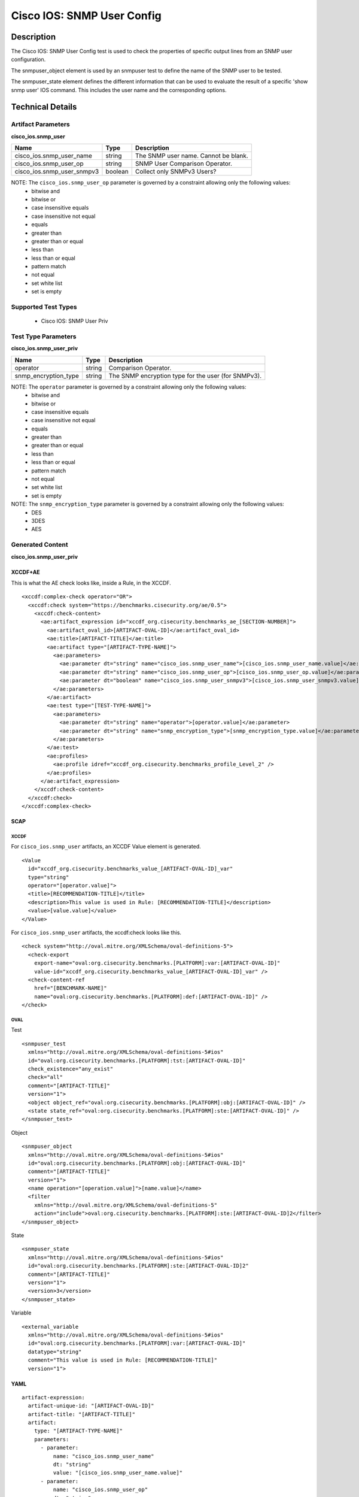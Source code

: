 Cisco IOS: SNMP User Config
===========================

Description
-----------

The Cisco IOS: SNMP User Config test is used to check the properties of specific output lines from an SNMP user configuration.

The snmpuser_object element is used by an snmpuser test to define the name of the SNMP user to be tested.

The snmpuser_state element defines the different information that can be used to evaluate the result of a specific 'show snmp user' IOS command. This includes the user name and the corresponding options. 

Technical Details
-----------------

Artifact Parameters
~~~~~~~~~~~~~~~~~~~

**cisco_ios.snmp_user**

========================== ======= ===========================================
Name                       Type    Description
========================== ======= ===========================================
cisco_ios.snmp_user_name   string  The SNMP user name. Cannot be blank.
cisco_ios.snmp_user_op     string  SNMP User Comparison Operator.
cisco_ios.snmp_user_snmpv3 boolean Collect only SNMPv3 Users?
========================== ======= ===========================================

NOTE: The ``cisco_ios.snmp_user_op`` parameter is governed by a constraint allowing only the following values:
  - bitwise and
  - bitwise or
  - case insensitive equals
  - case insensitive not equal
  - equals
  - greater than
  - greater than or equal
  - less than
  - less than or equal
  - pattern match
  - not equal
  - set white list
  - set is empty  

Supported Test Types
~~~~~~~~~~~~~~~~~~~~

  - Cisco IOS: SNMP User Priv

Test Type Parameters
~~~~~~~~~~~~~~~~~~~~

**cisco_ios.snmp_user_priv**

+-------------------------------------+-------------+------------------+
| Name                                | Type        | Description      |
+=====================================+=============+==================+
| operator                            | string      | Comparison       |
|                                     |             | Operator.        |
+-------------------------------------+-------------+------------------+
| snmp_encryption_type                | string      | The SNMP         |
|                                     |             | encryption type  |
|                                     |             | for the user     |
|                                     |             | (for SNMPv3).    |
+-------------------------------------+-------------+------------------+

NOTE: The ``operator`` parameter is governed by a constraint allowing only the following values:
  - bitwise and
  - bitwise or
  - case insensitive equals
  - case insensitive not equal
  - equals
  - greater than
  - greater than or equal
  - less than
  - less than or equal
  - pattern match
  - not equal
  - set white list
  - set is empty
  
NOTE: The ``snmp_encryption_type`` parameter is governed by a constraint allowing only the following values:  
  - DES
  - 3DES
  - AES

Generated Content
~~~~~~~~~~~~~~~~~

**cisco_ios.snmp_user_priv**

XCCDF+AE
^^^^^^^^

This is what the AE check looks like, inside a Rule, in the XCCDF.

::

  <xccdf:complex-check operator="OR">
    <xccdf:check system="https://benchmarks.cisecurity.org/ae/0.5">
      <xccdf:check-content>
        <ae:artifact_expression id="xccdf_org.cisecurity.benchmarks_ae_[SECTION-NUMBER]">
          <ae:artifact_oval_id>[ARTIFACT-OVAL-ID]</ae:artifact_oval_id>
          <ae:title>[ARTIFACT-TITLE]</ae:title>
          <ae:artifact type="[ARTIFACT-TYPE-NAME]">
            <ae:parameters>
              <ae:parameter dt="string" name="cisco_ios.snmp_user_name">[cisco_ios.snmp_user_name.value]</ae:parameter>
              <ae:parameter dt="string" name="cisco_ios.snmp_user_op">[cisco_ios.snmp_user_op.value]</ae:parameter>
              <ae:parameter dt="boolean" name="cisco_ios.snmp_user_snmpv3">[cisco_ios.snmp_user_snmpv3.value]</ae:parameter>
            </ae:parameters>
          </ae:artifact>
          <ae:test type="[TEST-TYPE-NAME]">
            <ae:parameters>
              <ae:parameter dt="string" name="operator">[operator.value]</ae:parameter>
              <ae:parameter dt="string" name="snmp_encryption_type">[snmp_encryption_type.value]</ae:parameter>
            </ae:parameters>
          </ae:test>
          <ae:profiles>
            <ae:profile idref="xccdf_org.cisecurity.benchmarks_profile_Level_2" />
          </ae:profiles>
        </ae:artifact_expression>
      </xccdf:check-content>
    </xccdf:check>
  </xccdf:complex-check>   

SCAP
^^^^

XCCDF
'''''

For ``cisco_ios.snmp_user`` artifacts, an XCCDF Value element is generated.

::

  <Value 
    id="xccdf_org.cisecurity.benchmarks_value_[ARTIFACT-OVAL-ID]_var"
    type="string"
    operator="[operator.value]">
    <title>[RECOMMENDATION-TITLE]</title>
    <description>This value is used in Rule: [RECOMMENDATION-TITLE]</description>
    <value>[value.value]</value>
  </Value>

For ``cisco_ios.snmp_user`` artifacts, the xccdf:check looks like this.

::

  <check system="http://oval.mitre.org/XMLSchema/oval-definitions-5">
    <check-export 
      export-name="oval:org.cisecurity.benchmarks.[PLATFORM]:var:[ARTIFACT-OVAL-ID]"
      value-id="xccdf_org.cisecurity.benchmarks_value_[ARTIFACT-OVAL-ID]_var" />
    <check-content-ref 
      href="[BENCHMARK-NAME]"
      name="oval:org.cisecurity.benchmarks.[PLATFORM]:def:[ARTIFACT-OVAL-ID]" />
  </check>

OVAL
''''

Test

::

  <snmpuser_test 
    xmlns="http://oval.mitre.org/XMLSchema/oval-definitions-5#ios"
    id="oval:org.cisecurity.benchmarks.[PLATFORM]:tst:[ARTIFACT-OVAL-ID]"
    check_existence="any_exist"
    check="all"
    comment="[ARTIFACT-TITLE]"
    version="1">
    <object object_ref="oval:org.cisecurity.benchmarks.[PLATFORM]:obj:[ARTIFACT-OVAL-ID]" />
    <state state_ref="oval:org.cisecurity.benchmarks.[PLATFORM]:ste:[ARTIFACT-OVAL-ID]" />
  </snmpuser_test>

Object

::

  <snmpuser_object 
    xmlns="http://oval.mitre.org/XMLSchema/oval-definitions-5#ios"
    id="oval:org.cisecurity.benchmarks.[PLATFORM]:obj:[ARTIFACT-OVAL-ID]"
    comment="[ARTIFACT-TITLE]"
    version="1">
    <name operation="[operation.value]">[name.value]</name>
    <filter 
      xmlns="http://oval.mitre.org/XMLSchema/oval-definitions-5"
      action="include">oval:org.cisecurity.benchmarks.[PLATFORM]:ste:[ARTIFACT-OVAL-ID]2</filter>
  </snmpuser_object>

State

::

  <snmpuser_state 
    xmlns="http://oval.mitre.org/XMLSchema/oval-definitions-5#ios"
    id="oval:org.cisecurity.benchmarks.[PLATFORM]:ste:[ARTIFACT-OVAL-ID]2"
    comment="[ARTIFACT-TITLE]"
    version="1">
    <version>3</version>
  </snmpuser_state>

Variable

::

  <external_variable
    xmlns="http://oval.mitre.org/XMLSchema/oval-definitions-5#ios"
    id="oval:org.cisecurity.benchmarks.[PLATFORM]:var:[ARTIFACT-OVAL-ID]"
    datatype="string"
    comment="This value is used in Rule: [RECOMMENDATION-TITLE]"
    version="1">

YAML
^^^^

::

  artifact-expression:
    artifact-unique-id: "[ARTIFACT-OVAL-ID]"
    artifact-title: "[ARTIFACT-TITLE]"
    artifact:
      type: "[ARTIFACT-TYPE-NAME]"
      parameters:
        - parameter: 
            name: "cisco_ios.snmp_user_name"
            dt: "string"
            value: "[cisco_ios.snmp_user_name.value]"
        - parameter: 
            name: "cisco_ios.snmp_user_op"
            dt: "string"
            value: "[cisco_ios.snmp_user_op.value]"
        - parameter: 
            name: "cisco_ios.snmp_user_snmpv3"
            dt: boolean
            value: "[cisco_ios.snmp_user_snmpv3.value]"
    test:
      type: "[TEST-TYPE-NAME]"
      parameters:   
        - parameter: 
            name: "operator"
            dt: "string"
            value: "[operator.value]"
        - parameter: 
            name: "snmp_encryption_type"
            dt: "string"
            value: "[snmp_encryption_type.value]"

JSON
^^^^

::

  {
    "artifact-expression": {
      "artifact-unique-id": "[ARTIFACT-OVAL-ID]",
      "artifact-title": "[RECOMMENDATION-TITLE]",
      "artifact": {
        "type": "[ARTIFACT-TYPE-NAME]",
        "parameters": [
          {
            "parameter": {
              "name": "cisco_ios.snmp_user_name",
              "type": "string",
              "value": "[cisco_ios.snmp_user_name.value]"
            }
          },
          {
            "parameter": {
              "name": "cisco_ios.snmp_user_op",
              "type": "string",
              "value": "[cisco_ios.snmp_user_op.value]"
            }
          },
          {
            "parameter": {
              "name": "cisco_ios.snmp_user_snmpv3",
              "type": "boolean",
              "value": "[cisco_ios.snmp_user_snmpv3.value]"
            }
          }
        ]
      },
      "test": {
        "type": "[TEST-TYPE-NAME]",
        "parameters": [
          {
            "parameter": {
              "name": "operator",
              "type": "string",
              "value": "[operator.value]"
            }
          },
          {
            "parameter": {
              "name": "snmp_encryption_type",
              "type": "string",
              "value": "[snmp_encryption_type.value]"
            }
          }
        ]
      }
    }
  }

